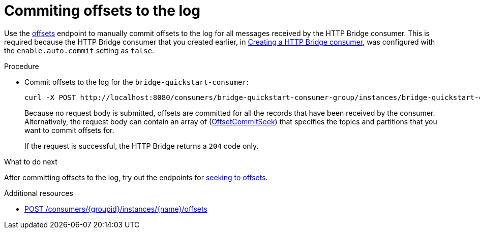 // Module included in the following assemblies:
//
// assembly-http-bridge-quickstart.adoc

[id='proc-bridge-committing-consumer-offsets-to-log-{context}']
= Commiting offsets to the log

[role="_abstract"]
Use the xref:commit[offsets] endpoint to manually commit offsets to the log for all messages received by the HTTP Bridge consumer. This is required because the HTTP Bridge consumer that you created earlier, in xref:proc-creating-http-bridge-consumer-{context}[Creating a HTTP Bridge consumer], was configured with the `enable.auto.commit` setting as `false`.

.Procedure

* Commit offsets to the log for the `bridge-quickstart-consumer`:
+
[source,curl,subs=attributes+]
----
curl -X POST http://localhost:8080/consumers/bridge-quickstart-consumer-group/instances/bridge-quickstart-consumer/offsets
----
+
Because no request body is submitted, offsets are committed for all the records that have been received by the consumer. Alternatively, the request body can contain an array of (xref:OffsetCommitSeek[OffsetCommitSeek]) that specifies the topics and partitions that you want to commit offsets for.
+
If the request is successful, the HTTP Bridge returns a `204` code only.

.What to do next

After committing offsets to the log, try out the endpoints for xref:proc-bridge-seeking-offset-for-partition-{context}[seeking to offsets].

[role="_additional-resources"]
.Additional resources

* xref:commit[POST /consumers/{groupid}/instances/{name}/offsets]
